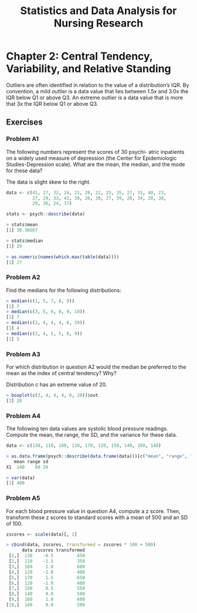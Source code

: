 #+STARTUP: showeverything
#+title: Statistics and Data Analysis for Nursing Research

* Chapter 2: Central Tendency, Variability, and Relative Standing

  Outliers are often identified in relation to the value of a distribution’s
  IQR. By convention, a mild outlier is a data value that lies between 1.5x and
  3.0x the IQR below Q1 or above Q3. An extreme outlier is a data value that is
  more that 3x the IQR below Q1 or above Q3.

** Exercises

*** Problem A1

    The following numbers represent the scores of 30 psychi- atric inpatients on
    a widely used measure of depression (the Center for Epidemiologic
    Studies-Depression scale). What are the mean, the median, and the mode for
    these data?

    The data is slight skew to the right.

#+begin_src R
data <- c(41, 27, 32, 24, 21, 28, 22, 25, 35, 27, 31, 40, 23,
          27, 29, 33, 42, 30, 26, 30, 27, 39, 26, 34, 28, 38,
          29, 36, 24, 37)

stats <- psych::describe(data)

> stats$mean
[1] 30.36667

> stats$median
[1] 29

> as.numeric(names(which.max(table(data))))
[1] 27
#+end_src

*** Problem A2

    Find the medians for the following distributions:

#+begin_src R
> median(c(1, 5, 7, 8, 9))
[1] 7
> median(c(3, 5, 6, 8, 9, 10))
[1] 7
> median(c(3, 4, 4, 4, 6, 20))
[1] 4
> median(c(2, 4, 5, 5, 8, 9))
[1] 5
#+end_src

*** Problem A3

    For which distribution in question A2 would the median be preferred to the
    mean as the index of central tendency? Why?

    Distribution c has an extreme value of 20.

#+begin_src R
> boxplot(c(3, 4, 4, 4, 6, 20))$out
[1] 20
#+end_src

*** Problem A4

    The following ten data values are systolic blood pressure readings. Compute
    the mean, the range, the SD, and the variance for these data.

#+begin_src R
data <- c(130, 110, 160, 120, 170, 120, 150, 140, 160, 140)

> as.data.frame(psych::describe(data.frame(data)))[c("mean", "range", "sd")]
   mean range sd
X1  140    60 20

> var(data)
[1] 400
#+end_src

*** Problem A5

    For each blood pressure value in question A4, compute a z score. Then,
    transform these z scores to standard scores with a mean of 500 and an SD
    of 100.

#+begin_src R
zscores <- scale(data)[, 1]

> cbind(data, zscores, transformed = zscores * 100 + 500)
      data zscores transformed
 [1,]  130    -0.5         450
 [2,]  110    -1.5         350
 [3,]  160     1.0         600
 [4,]  120    -1.0         400
 [5,]  170     1.5         650
 [6,]  120    -1.0         400
 [7,]  150     0.5         550
 [8,]  140     0.0         500
 [9,]  160     1.0         600
[10,]  140     0.0         500
#+end_src
